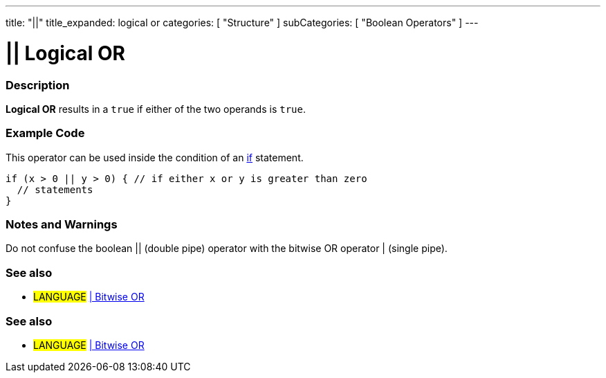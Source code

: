 ---
title: "||"
title_expanded: logical or
categories: [ "Structure" ]
subCategories: [ "Boolean Operators" ]
---

:source-highlighter: pygments
:pygments-style: arduino



= || Logical OR


// OVERVIEW SECTION STARTS
[#overview]
--

[float]
=== Description
*Logical OR* results in a `true` if either of the two operands is `true`.
[%hardbreaks]

--
// OVERVIEW SECTION ENDS



// HOW TO USE SECTION STARTS
[#howtouse]
--

[float]
=== Example Code
This operator can be used inside the condition of an link:../../control-structures/if[if] statement.

[source,arduino]
----
if (x > 0 || y > 0) { // if either x or y is greater than zero
  // statements
}
----

[%hardbreaks]

[float]
=== Notes and Warnings
Do not confuse the boolean || (double pipe) operator with the bitwise OR operator | (single pipe).
[%hardbreaks]

--
// HOW TO USE SECTION ENDS

[float]
=== See also

[role="language"]
* #LANGUAGE# link:../../bitwise-operators/bitwiseNot[| Bitwise OR]

--
// HOW TO USE SECTION ENDS




// SEE ALSO SECTION BEGINS
[#see_also]
--

[float]
=== See also

[role="language"]
* #LANGUAGE# link:../../bitwise-operators/bitwiseNot[| Bitwise OR]

--
// SEE ALSO SECTION ENDS
